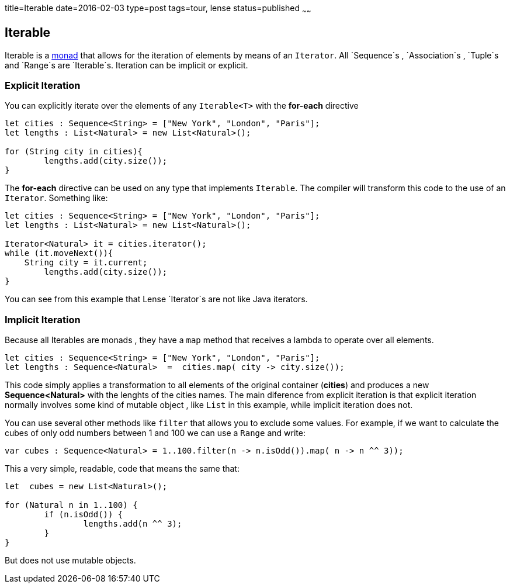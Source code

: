 title=Iterable
date=2016-02-03
type=post
tags=tour, lense
status=published
~~~~~~

== Iterable

Iterable is a link:monads.html[monad] that allows for the iteration of elements by means of an `Iterator`. All `Sequence`s , `Association`s , `Tuple`s and `Range`s are `Iterable`s.
Iteration can be implicit or explicit.

=== Explicit Iteration
You can explicitly iterate over the elements of any `Iterable<T>` with the *for-each* directive

[source, lense ]
----
let cities : Sequence<String> = ["New York", "London", "Paris"];
let lengths : List<Natural> = new List<Natural>();

for (String city in cities){
	lengths.add(city.size());
}
----

The *for-each* directive can be used on any type that implements `Iterable`. The compiler will transform this code to the use of an `Iterator`. Something like:

[source, lense ]
----
let cities : Sequence<String> = ["New York", "London", "Paris"];
let lengths : List<Natural> = new List<Natural>();

Iterator<Natural> it = cities.iterator();
while (it.moveNext()){
    String city = it.current;
	lengths.add(city.size());
}
----

You can see from this example that Lense `Iterator`s are not like Java iterators.

=== Implicit Iteration
Because all Iterables are monads , they have a `map` method that receives a lambda to operate over all elements. 

[source, lense ]
----
let cities : Sequence<String> = ["New York", "London", "Paris"];
let lengths : Sequence<Natural>  =  cities.map( city -> city.size());
----

This code simply applies a transformation to all elements of the original container (*cities*) and produces a new *Sequence<Natural>* with the lenghts of the cities names. 
The main diference from explicit iteration is that explicit iteration normally involves some kind of mutable object , like `List` in this example, while implicit iteration does not.

You can use several other methods like `filter` that allows you to exclude some values. 
For example, if we want to calculate the cubes of only odd numbers between 1 and 100 we can use a `Range` and write:

[source, lense ]
----
var cubes : Sequence<Natural> = 1..100.filter(n -> n.isOdd()).map( n -> n ^^ 3));
----

This a very simple, readable, code that means the same that: 

[source, lense ]
----
let  cubes = new List<Natural>();

for (Natural n in 1..100) {
	if (n.isOdd()) {
		lengths.add(n ^^ 3);
	}
}
----

But does not use mutable objects.
